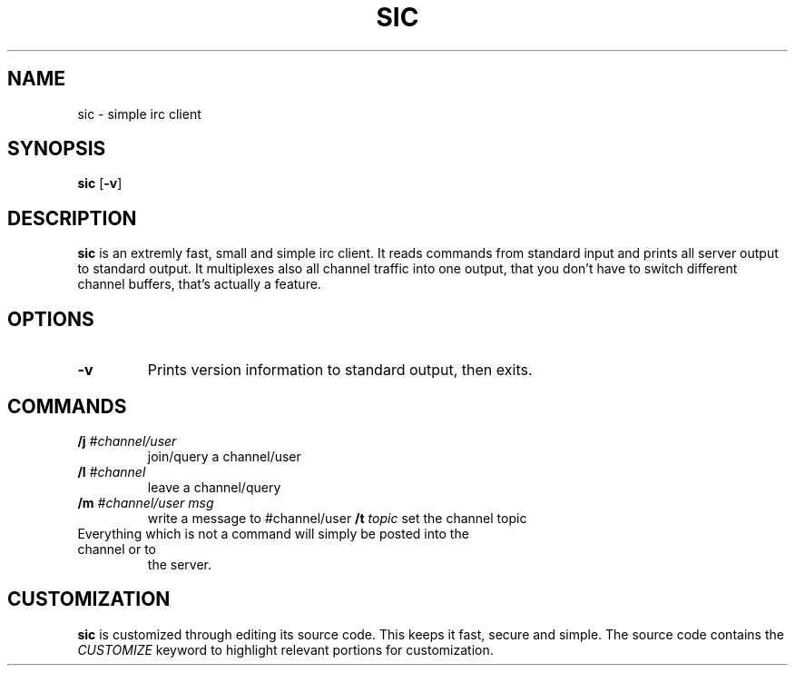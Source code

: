 .TH SIC 1 sic-0.0
.SH NAME
sic \- simple irc client
.SH SYNOPSIS
.B sic
.RB [ \-v ]
.SH DESCRIPTION
.B sic
is an extremly fast, small and simple irc client.  It reads commands from
standard input and prints all server output to standard output. It multiplexes
also all channel traffic into one output, that you don't have to switch
different channel buffers, that's actually a feature.
.SH OPTIONS
.TP
.BI \-v
Prints version information to standard output, then exits.
.SH COMMANDS
.TP
.BI /j " #channel/user "
join/query a channel/user
.TP
.BI /l " #channel "
leave a channel/query
.TP
.BI /m " #channel/user msg "
write a message to #channel/user
.BI /t " topic"
set the channel topic
.TP
Everything which is not a command will simply be posted into the channel or to
the server.
.SH CUSTOMIZATION
.B sic
is customized through editing its source code.  This keeps it fast, secure and
simple. The source code contains the
.I CUSTOMIZE
keyword to highlight relevant portions for customization.
